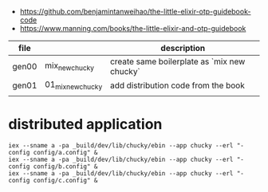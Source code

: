 - https://github.com/benjamintanweihao/the-little-elixir-otp-guidebook-code
- https://www.manning.com/books/the-little-elixir-and-otp-guidebook

| file  |                   | description                                 |
|-------+-------------------+---------------------------------------------|
| gen00 | mix_new_chucky    | create same boilerplate as `mix new chucky` |
| gen01 | 01_mix_new_chucky | add distribution code from the book         |
|       |                   |                                             |

* distributed application

#+begin_example
iex --sname a -pa _build/dev/lib/chucky/ebin --app chucky --erl "-config config/a.config" &
iex --sname a -pa _build/dev/lib/chucky/ebin --app chucky --erl "-config config/b.config" &
iex --sname a -pa _build/dev/lib/chucky/ebin --app chucky --erl "-config config/c.config" &
#+end_example
